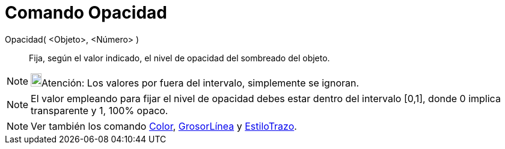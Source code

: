 = Comando Opacidad
:page-en: commands/SetFilling_Command
ifdef::env-github[:imagesdir: /es/modules/ROOT/assets/images]

Opacidad( <Objeto>, <Número> )::
  Fija, según el valor indicado, el nivel de opacidad del sombreado del objeto.

[NOTE]
====

image:18px-Bulbgraph.png[Bulbgraph.png,width=18,height=22]Atención: Los valores por fuera del intervalo, simplemente se
ignoran.

====

[NOTE]
====

El valor empleando para fijar el nivel de opacidad debes estar dentro del intervalo [0,1], donde 0 implica transparente
y 1, 100% opaco.

====

[NOTE]
====

Ver también los comando xref:/commands/Color.adoc[Color], xref:/commands/GrosorLínea.adoc[GrosorLínea] y
xref:/commands/EstiloTrazo.adoc[EstiloTrazo].

====
